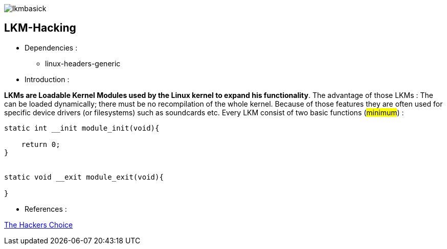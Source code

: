 image::img/lkmbasick.jpg[]

== LKM-Hacking

* Dependencies :
** linux-headers-generic

* Introduction :

*LKMs are Loadable Kernel Modules used by the Linux kernel to expand his functionality*. The advantage of those LKMs : The can be loaded dynamically; there must be no recompilation of the whole kernel. Because of those features they are often used for specific device drivers (or filesystems) such as soundcards etc.
Every LKM consist of two basic functions (#minimum#) :

```
static int __init module_init(void){

    return 0;
}


static void __exit module_exit(void){

}
```

* References :

http://www.ouah.org/LKM_HACKING.html[The Hackers Choice]

